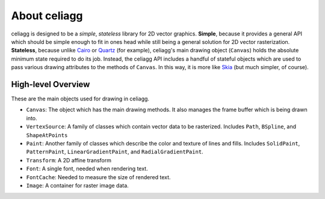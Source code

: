 About celiagg
=============

celiagg is designed to be a *simple*, *stateless* library for 2D vector graphics.
**Simple**, because it provides a general API which should be simple enough to
fit in ones head while still being a general solution for 2D vector
rasterization. **Stateless**, because unlike `Cairo <https://cairographics.org/>`_
or
`Quartz <https://developer.apple.com/library/content/documentation/GraphicsImaging/Conceptual/drawingwithquartz2d/dq_overview/dq_overview.html>`_
(for example), celiagg's main drawing object (``Canvas``) holds the absolute
minimum state required to do its job. Instead, the celiagg API includes a
handful of stateful objects which are used to pass various drawing attributes
to the methods of ``Canvas``. In this way, it is more like
`Skia <https://skia.org/user/api>`_ (but much simpler, of course).

High-level Overview
~~~~~~~~~~~~~~~~~~~

These are the main objects used for drawing in celiagg.

* ``Canvas``: The object which has the main drawing methods. It also manages
  the frame buffer which is being drawn into.
* ``VertexSource``: A family of classes which contain vector data to be
  rasterized. Includes ``Path``, ``BSpline``, and ``ShapeAtPoints``
* ``Paint``: Another family of classes which describe the color and texture of
  lines and fills. Includes ``SolidPaint``, ``PatternPaint``,
  ``LinearGradientPaint``, and ``RadialGradientPaint``.
* ``Transform``: A 2D affine transform
* ``Font``: A single font, needed when rendering text.
* ``FontCache``: Needed to measure the size of rendered text.
* ``Image``: A container for raster image data.
